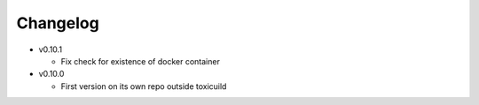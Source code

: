 Changelog
=========

* v0.10.1

  - Fix check for existence of docker container

* v0.10.0

  - First version on its own repo outside toxicuild
